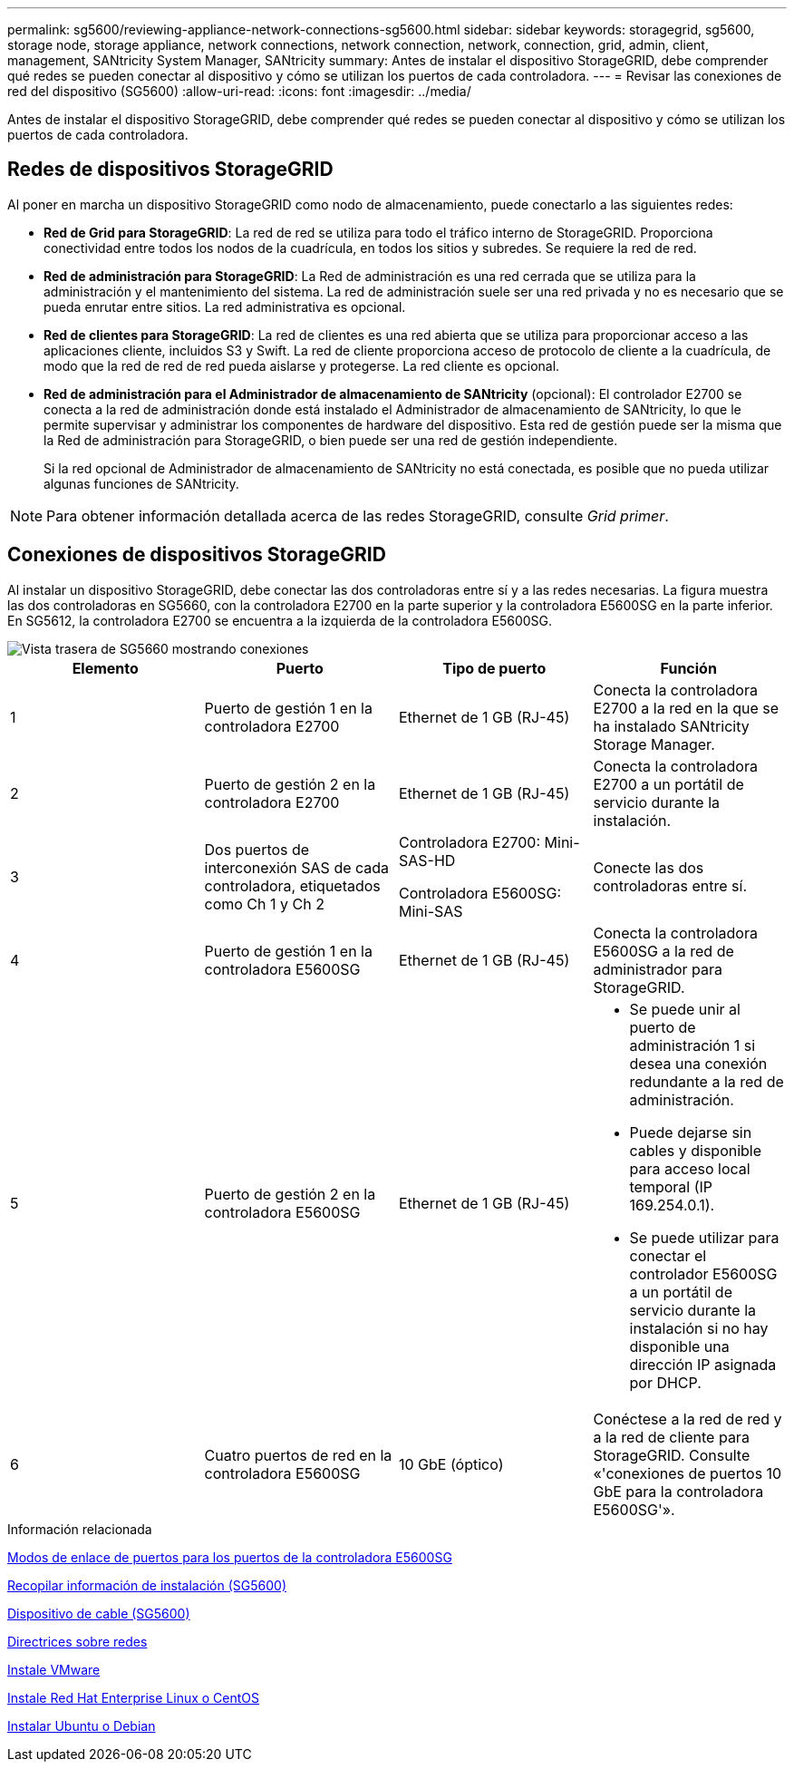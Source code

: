 ---
permalink: sg5600/reviewing-appliance-network-connections-sg5600.html 
sidebar: sidebar 
keywords: storagegrid, sg5600, storage node, storage appliance, network connections, network connection, network, connection, grid, admin, client, management, SANtricity System Manager, SANtricity 
summary: Antes de instalar el dispositivo StorageGRID, debe comprender qué redes se pueden conectar al dispositivo y cómo se utilizan los puertos de cada controladora. 
---
= Revisar las conexiones de red del dispositivo (SG5600)
:allow-uri-read: 
:icons: font
:imagesdir: ../media/


[role="lead"]
Antes de instalar el dispositivo StorageGRID, debe comprender qué redes se pueden conectar al dispositivo y cómo se utilizan los puertos de cada controladora.



== Redes de dispositivos StorageGRID

Al poner en marcha un dispositivo StorageGRID como nodo de almacenamiento, puede conectarlo a las siguientes redes:

* *Red de Grid para StorageGRID*: La red de red se utiliza para todo el tráfico interno de StorageGRID. Proporciona conectividad entre todos los nodos de la cuadrícula, en todos los sitios y subredes. Se requiere la red de red.
* *Red de administración para StorageGRID*: La Red de administración es una red cerrada que se utiliza para la administración y el mantenimiento del sistema. La red de administración suele ser una red privada y no es necesario que se pueda enrutar entre sitios. La red administrativa es opcional.
* *Red de clientes para StorageGRID*: La red de clientes es una red abierta que se utiliza para proporcionar acceso a las aplicaciones cliente, incluidos S3 y Swift. La red de cliente proporciona acceso de protocolo de cliente a la cuadrícula, de modo que la red de red de red pueda aislarse y protegerse. La red cliente es opcional.
* *Red de administración para el Administrador de almacenamiento de SANtricity* (opcional): El controlador E2700 se conecta a la red de administración donde está instalado el Administrador de almacenamiento de SANtricity, lo que le permite supervisar y administrar los componentes de hardware del dispositivo. Esta red de gestión puede ser la misma que la Red de administración para StorageGRID, o bien puede ser una red de gestión independiente.
+
Si la red opcional de Administrador de almacenamiento de SANtricity no está conectada, es posible que no pueda utilizar algunas funciones de SANtricity.




NOTE: Para obtener información detallada acerca de las redes StorageGRID, consulte _Grid primer_.



== Conexiones de dispositivos StorageGRID

Al instalar un dispositivo StorageGRID, debe conectar las dos controladoras entre sí y a las redes necesarias. La figura muestra las dos controladoras en SG5660, con la controladora E2700 en la parte superior y la controladora E5600SG en la parte inferior. En SG5612, la controladora E2700 se encuentra a la izquierda de la controladora E5600SG.

image::../media/cabling_diagram.gif[Vista trasera de SG5660 mostrando conexiones]

|===
| Elemento | Puerto | Tipo de puerto | Función 


 a| 
1
 a| 
Puerto de gestión 1 en la controladora E2700
 a| 
Ethernet de 1 GB (RJ-45)
 a| 
Conecta la controladora E2700 a la red en la que se ha instalado SANtricity Storage Manager.



 a| 
2
 a| 
Puerto de gestión 2 en la controladora E2700
 a| 
Ethernet de 1 GB (RJ-45)
 a| 
Conecta la controladora E2700 a un portátil de servicio durante la instalación.



 a| 
3
 a| 
Dos puertos de interconexión SAS de cada controladora, etiquetados como Ch 1 y Ch 2
 a| 
Controladora E2700: Mini-SAS-HD

Controladora E5600SG: Mini-SAS
 a| 
Conecte las dos controladoras entre sí.



 a| 
4
 a| 
Puerto de gestión 1 en la controladora E5600SG
 a| 
Ethernet de 1 GB (RJ-45)
 a| 
Conecta la controladora E5600SG a la red de administrador para StorageGRID.



 a| 
5
 a| 
Puerto de gestión 2 en la controladora E5600SG
 a| 
Ethernet de 1 GB (RJ-45)
 a| 
* Se puede unir al puerto de administración 1 si desea una conexión redundante a la red de administración.
* Puede dejarse sin cables y disponible para acceso local temporal (IP 169.254.0.1).
* Se puede utilizar para conectar el controlador E5600SG a un portátil de servicio durante la instalación si no hay disponible una dirección IP asignada por DHCP.




 a| 
6
 a| 
Cuatro puertos de red en la controladora E5600SG
 a| 
10 GbE (óptico)
 a| 
Conéctese a la red de red y a la red de cliente para StorageGRID. Consulte «'conexiones de puertos 10 GbE para la controladora E5600SG'».

|===
.Información relacionada
xref:port-bond-modes-for-e5600sg-controller-ports.adoc[Modos de enlace de puertos para los puertos de la controladora E5600SG]

xref:gathering-installation-information-sg5600.adoc[Recopilar información de instalación (SG5600)]

xref:cabling-appliance-sg5600.adoc[Dispositivo de cable (SG5600)]

xref:../network/index.adoc[Directrices sobre redes]

xref:../vmware/index.adoc[Instale VMware]

xref:../rhel/index.adoc[Instale Red Hat Enterprise Linux o CentOS]

xref:../ubuntu/index.adoc[Instalar Ubuntu o Debian]
